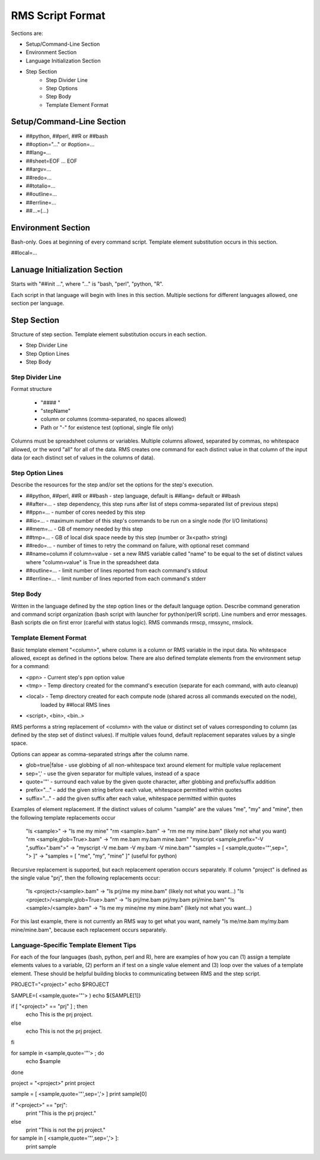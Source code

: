 
RMS Script Format
=================

Sections are:

* Setup/Command-Line Section
* Environment Section
* Language Initialization Section
* Step Section
    - Step Divider Line
    - Step Options
    - Step Body
    - Template Element Format

Setup/Command-Line Section
--------------------------

* ##python, ##perl, ##R or ##bash
* ##option="..." or #option=...
* ##lang=...
* ##sheet=EOF ... EOF
* ##argv=...
* ##redo=...
* ##totalio=...
* ##outline=...
* ##errline=...
* ##...=(...)

Environment Section
-------------------

Bash-only.  Goes at beginning of every command script.  Template element substitution occurs in this section.

##local=...

Lanuage Initialization Section
------------------------------

Starts with "##init ...", where "..." is "bash, "perl", "python, "R".

Each script in that language will begin with lines in this section.  Multiple sections for different languages
allowed, one section per language.

Step Section
------------

Structure of step section.  Template element substitution occurs in each section.

* Step Divider Line
* Step Option Lines
* Step Body


Step Divider Line
^^^^^^^^^^^^^^^^^

Format structure

   * "#### "
   * "stepName"
   * column or columns (comma-separated, no spaces allowed)
   * Path or "-" for existence test (optional, single file only)

Columns must be spreadsheet columns or variables.  Multiple columns allowed, separated by commas,
no whitespace allowed, or the word "all" for all of the data.
RMS creates one command for each distinct value in that column of the input
data (or each distinct set of values in the columns of data).

Step Option Lines
^^^^^^^^^^^^^^^^^

Describe the resources for the step and/or set the options for the step's execution.

* ##python, ##perl, ##R or ##bash - step language, default is ##lang= default or ##bash
* ##after=... - step dependency, this step runs after list of steps comma-separated list of previous steps)
* ##ppn=... - number of cores needed by this step
* ##io=... - maximum number of this step's commands to be run on a single node (for I/O limitations)
* ##mem=... - GB of memory needed by this step
* ##tmp=... - GB of local disk space neede by this step (number or 3x<path> string)
* ##redo=... - number of times to retry the command on failure, with optional reset command
* ##name=column if column=value - set a new RMS variable called "name" to be equal to the set of distinct values where "column=value" is True in the spreadsheet data
* ##outline=... - limit number of lines reported from each command's stdout
* ##errline=... - limit number of lines reported from each command's stderr


Step Body
^^^^^^^^^

Written in the language defined by the step option lines or the default language option.
Describe command generation and command script organization (bash script with launcher for
python/perl/R script).  Line numbers and error messages.  Bash scripts die on first error (careful with 
status logic).  RMS commands rmscp, rmssync, rmslock.

Template Element Format
^^^^^^^^^^^^^^^^^^^^^^^

Basic template element "<column>", where column is a column or RMS variable in the input data.
No whitespace allowed, except as defined in the options below.  There are also defined template elements
from the environment setup for a command:

* <ppn> - Current step's ppn option value
* <tmp> - Temp directory created for the command's execution (separate for each command, with auto cleanup)
* <local> - Temp directory created for each compute node (shared across all commands executed on the node),
            loaded by ##local RMS lines
* <script>, <bin>, <bin..>

RMS performs a string replacement of <column> with the value or distinct set of values corresponding
to column (as defined by the step set of distinct values).  If multiple values found, default replacement
separates values by a single space.

Options can appear as comma-separated strings after the column name.

* glob=true|false - use globbing of all non-whitespace text around element for multiple value replacement
* sep=',' - use the given separator for multiple values, instead of a space
* quote='"' - surround each value by the given quote character, after globbing and prefix/suffix addition
* prefix="..." - add the given string before each value, whitespace permitted within quotes
* suffix="..." - add the given suffix after each value, whitespace permitted within quotes

Examples of element replacement.  If the distinct values of column "sample" are the values "me", "my" and "mine",
then the following template replacements occur

   "ls <sample>" -> "ls me my mine"
   "rm <sample>.bam" -> "rm me my mine.bam"  (likely not what you want)
   "rm <sample,glob=True>.bam" -> "rm me.bam my.bam mine.bam"
   "myscript <sample,prefix="-V ",suffix=".bam">" -> "myscript -V me.bam -V my.bam -V mine.bam"
   "samples = [ <sample,quote='"',sep=", "> ]" -> "samples = [ "me", "my", "mine" ]"  (useful for python)

Recursive replacement is supported, but each replacement operation occurs separately. If column "project"
is defined as the single value "prj", then the following replacements occur:

   "ls <project>/<sample>.bam" -> "ls prj/me my mine.bam"  (likely not what you want...)
   "ls <project>/<sample,glob=True>.bam" -> "ls prj/me.bam prj/my.bam prj/mine.bam"
   "ls <sample>/<sample>.bam" -> "ls me my mine/me my mine.bam" (likely not what you want...)

For this last example, there is not currently an RMS way to get what you want,
namely "ls me/me.bam my/my.bam mine/mine.bam", because each replacement occurs separately.

Language-Specific Template Element Tips
^^^^^^^^^^^^^^^^^^^^^^^^^^^^^^^^^^^^^^^

For each of the four languages (bash, python, perl and R), here are examples of how you can (1)
assign a template elements values to a variable, (2) perform an if test on a single value
element and (3) loop over the values of a template element.  These should be helpful building
blocks to communicating between RMS and the step script.

PROJECT="<project>"
echo $PROJECT

SAMPLE=( <sample,quote='"'> )
echo ${SAMPLE[1]}

if [ "<project>" == "prj" ] ; then
   echo This is the prj project.
else
   echo This is not the prj project.
fi

for sample in <sample,quote='"'> ; do
   echo $sample
done


project = "<project>"
print project

sample = [ <sample,quote='"',sep=','> ]
print sample[0]

if "<project>" == "prj":
   print "This is the prj project."
else
   print "This is not the prj project."

for sample in [ <sample,quote='"',sep=','> ]:
    print sample




